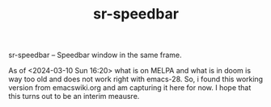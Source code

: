 #+TITLE: sr-speedbar
#+OPTIONS: toc:4

# sr-speedbar

sr-speedbar -- Speedbar window in the same frame.

As of <2024-03-10 Sun 16:20> what is on MELPA and what is in doom is way too old
and does not work right with emacs-28. So, i found this working version from
emacswiki.org and am capturing it here for now. I hope that this turns out
to be an interim meausre.
